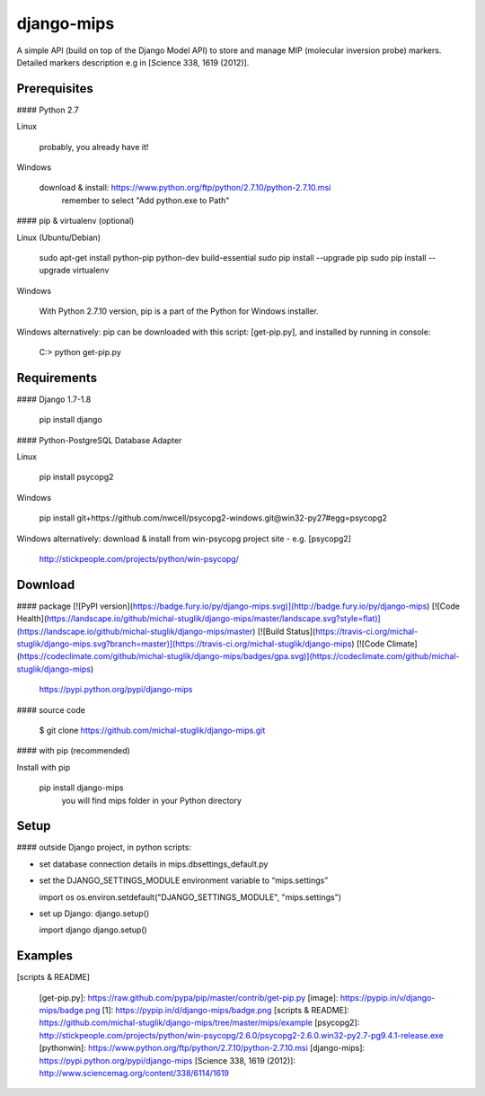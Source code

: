 django-mips
===========


A simple API (build on top of the Django Model API) to store and manage MIP (molecular inversion probe) markers. 
Detailed markers description e.g in [Science 338, 1619 (2012)].



Prerequisites
-------------

####  Python 2.7

Linux

    probably, you already have it!

Windows

    download & install: https://www.python.org/ftp/python/2.7.10/python-2.7.10.msi
	remember to select "Add python.exe to Path"

####   pip & virtualenv (optional)

Linux (Ubuntu/Debian)

    sudo apt-get install python-pip python-dev build-essential
    sudo pip install --upgrade pip
    sudo pip install --upgrade virtualenv

Windows

    With Python 2.7.10 version, pip is a part of the Python for Windows installer.

Windows alternatively: pip can be downloaded with this script: [get-pip.py], and installed by running in console:

    C:\> python get-pip.py



Requirements
------------

####   Django 1.7-1.8

    pip install django


####   Python-PostgreSQL Database Adapter

Linux

    pip install psycopg2


Windows

     pip install git+https://github.com/nwcell/psycopg2-windows.git@win32-py27#egg=psycopg2


Windows alternatively: download & install from win-psycopg project site -  e.g. [psycopg2]

     http://stickpeople.com/projects/python/win-psycopg/



Download
--------

#### package 
[![PyPI version](https://badge.fury.io/py/django-mips.svg)](http://badge.fury.io/py/django-mips)
[![Code Health](https://landscape.io/github/michal-stuglik/django-mips/master/landscape.svg?style=flat)](https://landscape.io/github/michal-stuglik/django-mips/master)
[![Build Status](https://travis-ci.org/michal-stuglik/django-mips.svg?branch=master)](https://travis-ci.org/michal-stuglik/django-mips)
[![Code Climate](https://codeclimate.com/github/michal-stuglik/django-mips/badges/gpa.svg)](https://codeclimate.com/github/michal-stuglik/django-mips)

    https://pypi.python.org/pypi/django-mips


#### source code

    $ git clone https://github.com/michal-stuglik/django-mips.git


#### with pip (recommended)

Install with pip

    pip install django-mips
	you will find mips folder in your Python directory 


Setup
-----

#### outside Django project, in python scripts:


*   set database connection details in mips.dbsettings\_default.py
*   set the DJANGO\_SETTINGS\_MODULE environment variable to “mips.settings”


    import os
    os.environ.setdefault("DJANGO_SETTINGS_MODULE", "mips.settings")

*   set up Django: django.setup()


    import django
    django.setup()

Examples
--------

[scripts & README]

  [get-pip.py]: https://raw.github.com/pypa/pip/master/contrib/get-pip.py
  [image]: https://pypip.in/v/django-mips/badge.png
  [1]: https://pypip.in/d/django-mips/badge.png
  [scripts & README]: https://github.com/michal-stuglik/django-mips/tree/master/mips/example
  [psycopg2]: http://stickpeople.com/projects/python/win-psycopg/2.6.0/psycopg2-2.6.0.win32-py2.7-pg9.4.1-release.exe
  [pythonwin]: https://www.python.org/ftp/python/2.7.10/python-2.7.10.msi
  [django-mips]: https://pypi.python.org/pypi/django-mips
  [Science 338, 1619 (2012)]: http://www.sciencemag.org/content/338/6114/1619


